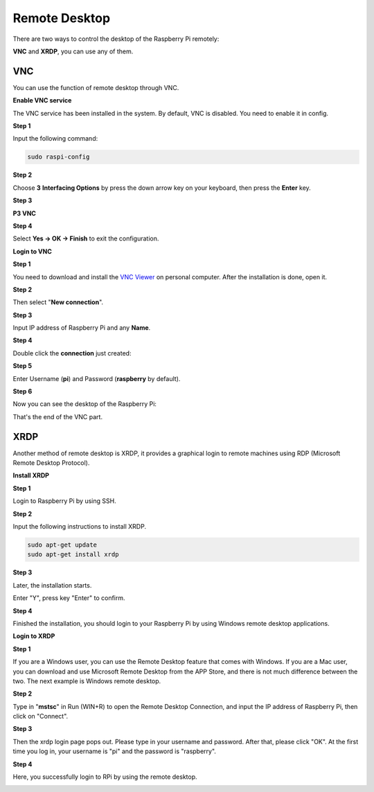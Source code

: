 Remote Desktop 
=====================

There are two ways to control the desktop of the Raspberry Pi remotely:

**VNC** and **XRDP**, you can use any of them.

VNC 
--------------

You can use the function of remote desktop through VNC.

**Enable VNC service**

The VNC service has been installed in the system. By default, VNC is
disabled. You need to enable it in config.

**Step 1**

Input the following command:

.. raw:: html

   <run></run>

.. code-block:: 

    sudo raspi-config

.. image:: media/image287.png
   :align: center

**Step 2**

Choose **3** **Interfacing Options** by press the down arrow key on your
keyboard, then press the **Enter** key.

.. image:: media/image282.png
   :align: center

**Step 3**

**P3 VNC**

.. image:: media/image288.png
   :align: center

**Step 4**

Select **Yes -> OK -> Finish** to exit the configuration.

.. image:: media/image289.png
   :align: center

**Login to VNC**

**Step 1**

You need to download and install the `VNC Viewer <https://www.realvnc.com/en/connect/download/viewer/>`_ on personal computer. After the installation is done, open it.

**Step 2**

Then select \"**New connection**\".

.. image:: media/image290.png
   :align: center

**Step 3**

Input IP address of Raspberry Pi and any **Name**.

.. image:: media/image291.png
   :align: center

**Step 4**

Double click the **connection** just created:

.. image:: media/image292.png
   :align: center

**Step 5**

Enter Username (**pi**) and Password (**raspberry** by default).

.. image:: media/image293.png
   :align: center

**Step 6**

Now you can see the desktop of the Raspberry Pi:

.. image:: media/image294.png
   :align: center

That's the end of the VNC part.


XRDP
-----------------------

Another method of remote desktop is XRDP, it provides a graphical login to remote machines using RDP (Microsoft
Remote Desktop Protocol).

**Install XRDP**

**Step 1**

Login to Raspberry Pi by using SSH.

**Step 2**

Input the following instructions to install XRDP.

.. raw:: html

   <run></run>

.. code-block:: 

   sudo apt-get update
   sudo apt-get install xrdp

**Step 3**

Later, the installation starts.

Enter \"Y\", press key \"Enter\" to confirm.

.. image:: media/image295.png
   :align: center

**Step 4**

Finished the installation, you should login to your Raspberry Pi by
using Windows remote desktop applications.

**Login to XRDP**

**Step 1**

If you are a Windows user, you can use the Remote Desktop feature that
comes with Windows. If you are a Mac user, you can download and use
Microsoft Remote Desktop from the APP Store, and there is not much
difference between the two. The next example is Windows remote desktop.

**Step 2**

Type in \"**mstsc**\" in Run (WIN+R) to open the Remote Desktop
Connection, and input the IP address of Raspberry Pi, then click on
\"Connect\".

.. image:: media/image296.png
   :align: center

**Step 3**

Then the xrdp login page pops out. Please type in your username and
password. After that, please click \"OK\". At the first time you log in,
your username is \"pi\" and the password is \"raspberry\".

.. image:: media/image297.png
   :align: center

**Step 4**

Here, you successfully login to RPi by using the remote desktop.

.. image:: media/image20.png
   :align: center



